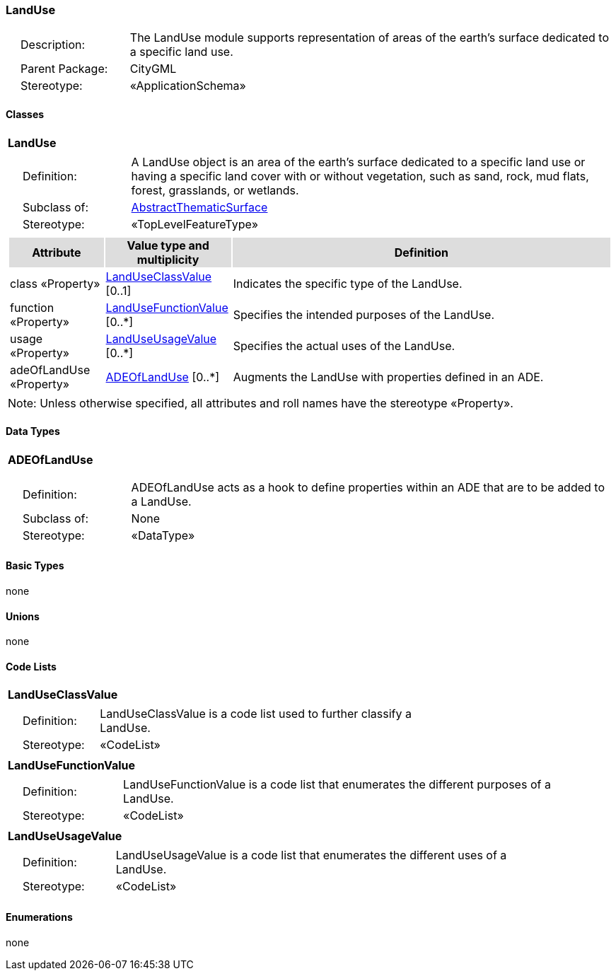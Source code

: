 [[LandUse-package-dd]]
=== LandUse

[cols="1,4",frame=none,grid=none]
|===
|{nbsp}{nbsp}{nbsp}{nbsp}Description: | The LandUse module supports representation of areas of the earth’s surface dedicated to a specific land use. 
|{nbsp}{nbsp}{nbsp}{nbsp}Parent Package: | CityGML
|{nbsp}{nbsp}{nbsp}{nbsp}Stereotype: | «ApplicationSchema»
|===

==== Classes

[[LandUse-section]]
[cols="1a"]
|===
|*LandUse* 
|[cols="1,4",frame=none,grid=none]
!===
!{nbsp}{nbsp}{nbsp}{nbsp}Definition: ! A LandUse object is an area of the earth's surface dedicated to a specific land use or having a specific land cover with or without vegetation, such as sand, rock, mud flats, forest, grasslands, or wetlands. 
!{nbsp}{nbsp}{nbsp}{nbsp}Subclass of: ! <<AbstractThematicSurface-section,AbstractThematicSurface>> 
!{nbsp}{nbsp}{nbsp}{nbsp}Stereotype: !  «TopLevelFeatureType»
!===
|[cols="15,20,60",frame=none,grid=none,options="header"]
!===
!{set:cellbgcolor:#DDDDDD} *Attribute* !*Value type and multiplicity* !*Definition*
 
!{set:cellbgcolor:#FFFFFF} class «Property»  !<<LandUseClassValue-section,LandUseClassValue>>  [0..1] !Indicates the specific type of the LandUse.
 
!{set:cellbgcolor:#FFFFFF} function «Property»  !<<LandUseFunctionValue-section,LandUseFunctionValue>>  [0..*] !Specifies the intended purposes of the LandUse.
 
!{set:cellbgcolor:#FFFFFF} usage «Property»  !<<LandUseUsageValue-section,LandUseUsageValue>>  [0..*] !Specifies the actual uses of the LandUse.
 
!{set:cellbgcolor:#FFFFFF} adeOfLandUse «Property»  !<<ADEOfLandUse-section,ADEOfLandUse>>  [0..*] !Augments the LandUse with properties defined in an ADE.
!===
|{set:cellbgcolor:#FFFFFF} Note: Unless otherwise specified, all attributes and roll names have the stereotype «Property».
|===

==== Data Types

[[ADEOfLandUse-section]]
[cols="1a"]
|===
|*ADEOfLandUse*
[cols="1,4",frame=none,grid=none]
!===
!{nbsp}{nbsp}{nbsp}{nbsp}Definition: ! ADEOfLandUse acts as a hook to define properties within an ADE that are to be added to a LandUse. 
!{nbsp}{nbsp}{nbsp}{nbsp}Subclass of: ! None 
!{nbsp}{nbsp}{nbsp}{nbsp}Stereotype: !  «DataType»
!===
|===   

==== Basic Types

none

==== Unions

none

==== Code Lists

[[LandUseClassValue-section]]
[cols="1a"]
|===
|*LandUseClassValue* 
|[cols="1,4",frame=none,grid=none]
!===
!{nbsp}{nbsp}{nbsp}{nbsp}Definition: ! LandUseClassValue is a code list used to further classify a LandUse. 
!{nbsp}{nbsp}{nbsp}{nbsp}Stereotype: !  «CodeList»
!===
|=== 

[[LandUseFunctionValue-section]]
[cols="1a"]
|===
|*LandUseFunctionValue* 
|[cols="1,4",frame=none,grid=none]
!===
!{nbsp}{nbsp}{nbsp}{nbsp}Definition: ! LandUseFunctionValue is a code list that enumerates the different purposes of a LandUse. 
!{nbsp}{nbsp}{nbsp}{nbsp}Stereotype: !  «CodeList»
!===
|=== 

[[LandUseUsageValue-section]]
[cols="1a"]
|===
|*LandUseUsageValue* 
|[cols="1,4",frame=none,grid=none]
!===
!{nbsp}{nbsp}{nbsp}{nbsp}Definition: ! LandUseUsageValue is a code list that enumerates the different uses of a LandUse. 
!{nbsp}{nbsp}{nbsp}{nbsp}Stereotype: !  «CodeList»
!===
|===   

==== Enumerations

none
